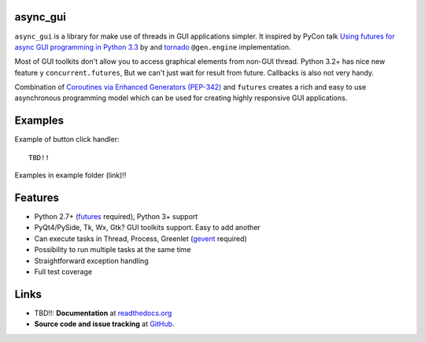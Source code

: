 async_gui
---------------

``async_gui`` is a library for make use of threads in GUI applications simpler.
It inspired by PyCon talk
`Using futures for async GUI programming in Python 3.3 <http://pyvideo.org/video/1762/using-futures-for-async-gui-programming-in-python>`_ by
and `tornado <https://github.com/facebook/tornado>`_ ``@gen.engine`` implementation.

Most of GUI toolkits don't allow you to access graphical elements from non-GUI thread.
Python 3.2+ has nice new feature y ``concurrent.futures``, But we can't just
wait for result from future. Callbacks is also not very handy.

Combination of `Coroutines via Enhanced Generators (PEP-342) <http://www.python.org/dev/peps/pep-0342/>`_
and ``futures`` creates a rich and easy to use asynchronous programming model
which can be used for creating highly responsive GUI applications.


Examples
--------

Example of button click handler::

    TBD!!


Examples in example folder (link)!!


Features
--------

- Python 2.7+ (`futures <https://pypi.python.org/pypi/futures>`_ required),
  Python 3+ support

- PyQt4/PySide, Tk, Wx, Gtk? GUI toolkits support. Easy to add another

- Can execute tasks in Thread, Process, Greenlet (`gevent <http://www.gevent.org/>`_ required)

- Possibility to run multiple tasks at the same time

- Straightforward exception handling

- Full test coverage


Links
-----

- TBD!!: **Documentation** at `readthedocs.org <http://readthedocs.org/docs/async_gui/>`_

- **Source code and issue tracking** at `GitHub <https://github.com/reclosedev/async_gui>`_.

